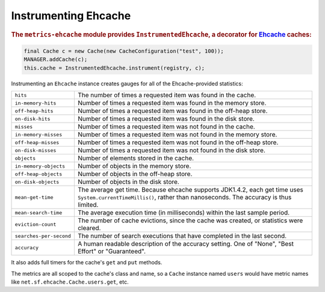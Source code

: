 .. _manual-ehcache:

#####################
Instrumenting Ehcache
#####################

.. highlight:: text

.. rubric:: The ``metrics-ehcache`` module provides ``InstrumentedEhcache``, a decorator for
            Ehcache_ caches:

.. _Ehcache: http://ehcache.org/documentation

.. code-block:: java

    final Cache c = new Cache(new CacheConfiguration("test", 100));
    MANAGER.addCache(c);
    this.cache = InstrumentedEhcache.instrument(registry, c);

Instrumenting an ``Ehcache`` instance creates gauges for all of the Ehcache-provided statistics:

+---------------------------+----------------------------------------------------------------------+
| ``hits``                  | The number of times a requested item was found in the cache.         |
+---------------------------+----------------------------------------------------------------------+
| ``in-memory-hits``        | Number of times a requested item was found in the memory store.      |
+---------------------------+----------------------------------------------------------------------+
| ``off-heap-hits``         | Number of times a requested item was found in the off-heap store.    |
+---------------------------+----------------------------------------------------------------------+
| ``on-disk-hits``          | Number of times a requested item was found in the disk store.        |
+---------------------------+----------------------------------------------------------------------+
| ``misses``                | Number of times a requested item was not found in the cache.         |
+---------------------------+----------------------------------------------------------------------+
| ``in-memory-misses``      | Number of times a requested item was not found in the memory store.  |
+---------------------------+----------------------------------------------------------------------+
| ``off-heap-misses``       | Number of times a requested item was not found in the off-heap store.|
+---------------------------+----------------------------------------------------------------------+
| ``on-disk-misses``        | Number of times a requested item was not found in the disk store.    |
+---------------------------+----------------------------------------------------------------------+
| ``objects``               | Number of elements stored in the cache.                              |
+---------------------------+----------------------------------------------------------------------+
| ``in-memory-objects``     | Number of objects in the memory store.                               |
+---------------------------+----------------------------------------------------------------------+
| ``off-heap-objects``      | Number of objects in the off-heap store.                             |
+---------------------------+----------------------------------------------------------------------+
| ``on-disk-objects``       | Number of objects in the disk store.                                 |
+---------------------------+----------------------------------------------------------------------+
| ``mean-get-time``         | The average get time. Because ehcache supports JDK1.4.2, each get    |
|                           | time uses ``System.currentTimeMillis()``, rather than nanoseconds.   |
|                           | The accuracy is thus limited.                                        |
+---------------------------+----------------------------------------------------------------------+
| ``mean-search-time``      | The average execution time (in milliseconds) within the last sample  |
|                           | period.                                                              |
+---------------------------+----------------------------------------------------------------------+
| ``eviction-count``        | The number of cache evictions, since the cache was created, or       |
|                           | statistics were cleared.                                             |
+---------------------------+----------------------------------------------------------------------+
| ``searches-per-second``   | The number of search executions that have completed in the last      |
|                           | second.                                                              |
+---------------------------+----------------------------------------------------------------------+
| ``accuracy``              | A human readable description of the accuracy setting. One of "None", |
|                           | "Best Effort" or "Guaranteed".                                       |
+---------------------------+----------------------------------------------------------------------+

It also adds full timers for the cache's ``get`` and ``put`` methods.

The metrics are all scoped to the cache's class and name, so a ``Cache`` instance named ``users``
would have metric names like ``net.sf.ehcache.Cache.users.get``, etc.

